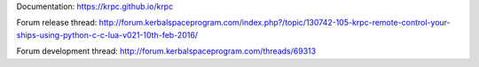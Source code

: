 Documentation: https://krpc.github.io/krpc

Forum release thread: http://forum.kerbalspaceprogram.com/index.php?/topic/130742-105-krpc-remote-control-your-ships-using-python-c-c-lua-v021-10th-feb-2016/

Forum development thread: http://forum.kerbalspaceprogram.com/threads/69313




